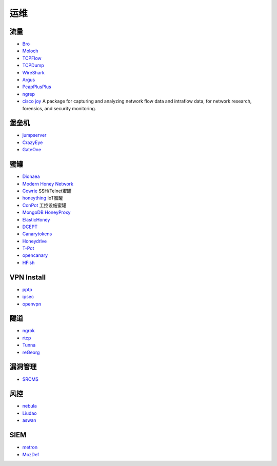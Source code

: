 运维
----------------------------------------

流量
~~~~~~~~~~~~~~~~~~~~~~~~~~~~~~~~~~~~~~~~
- `Bro <https://www.bro.org/>`_
- `Moloch <https://github.com/aol/moloch>`_
- `TCPFlow <https://github.com/simsong/tcpflow>`_
- `TCPDump <http://www.tcpdump.org/>`_
- `WireShark <https://www.wireshark.org>`_
- `Argus <https://github.com/salesforce/Argus>`_
- `PcapPlusPlus <https://github.com/seladb/PcapPlusPlus>`_
- `ngrep <https://github.com/jpr5/ngrep>`_
- `cisco joy <https://github.com/cisco/joy>`_  A package for capturing and analyzing network flow data and intraflow data, for network research, forensics, and security monitoring.

堡垒机
~~~~~~~~~~~~~~~~~~~~~~~~~~~~~~~~~~~~~~~~
- `jumpserver <https://github.com/jumpserver/jumpserver>`_
- `CrazyEye <https://github.com/triaquae/CrazyEye>`_
- `GateOne <https://github.com/liftoff/GateOne>`_

蜜罐
~~~~~~~~~~~~~~~~~~~~~~~~~~~~~~~~~~~~~~~~
- `Dionaea <https://github.com/DinoTools/dionaea>`_
- `Modern Honey Network  <https://github.com/threatstream/mhn>`_
- `Cowrie <https://github.com/micheloosterhof/cowrie>`_ SSH/Telnet蜜罐
- `honeything <https://github.com/omererdem/honeything>`_ IoT蜜罐
- `ConPot <http://conpot.org/>`_ 工控设施蜜罐
- `MongoDB HoneyProxy <https://github.com/Plazmaz/MongoDB-HoneyProxy>`_
- `ElasticHoney <https://github.com/jordan-wright/elastichoney>`_
- `DCEPT <https://github.com/secureworks/dcept>`_
- `Canarytokens <https://github.com/thinkst/canarytokens>`_
- `Honeydrive <http://bruteforcelab.com/honeydrive>`_
- `T-Pot <https://github.com/dtag-dev-sec/tpotce/>`_
- `opencanary <https://github.com/p1r06u3/opencanary_web>`_
- `HFish <https://github.com/hacklcx/HFish>`_

VPN Install
~~~~~~~~~~~~~~~~~~~~~~~~~~~~~~~~~~~~~~~~
- `pptp <https://github.com/viljoviitanen/setup-simple-pptp-vpn>`_
- `ipsec <https://github.com/hwdsl2/setup-ipsec-vpn>`_
- `openvpn <https://github.com/Nyr/openvpn-install>`_

隧道
~~~~~~~~~~~~~~~~~~~~~~~~~~~~~~~~~~~~~~~~
- `ngrok <https://github.com/inconshreveable/ngrok>`_
- `rtcp <https://github.com/knownsec/rtcp>`_
- `Tunna <https://github.com/SECFORCE/Tunna>`_
- `reGeorg <https://github.com/sensepost/reGeorg>`_

漏洞管理
~~~~~~~~~~~~~~~~~~~~~~~~~~~~~~~~~~~~~~~~
- `SRCMS <https://github.com/martinzhou2015/SRCMS>`_

风控
~~~~~~~~~~~~~~~~~~~~~~~~~~~~~~~~~~~~~~~~
- `nebula <https://github.com/threathunterX/nebula>`_
- `Liudao <https://github.com/ysrc/Liudao>`_
- `aswan <https://github.com/momosecurity/aswan>`_

SIEM
~~~~~~~~~~~~~~~~~~~~~~~~~~~~~~~~~~~~~~~~
- `metron <https://github.com/apache/metron>`_
- `MozDef <https://github.com/mozilla/MozDef>`_
